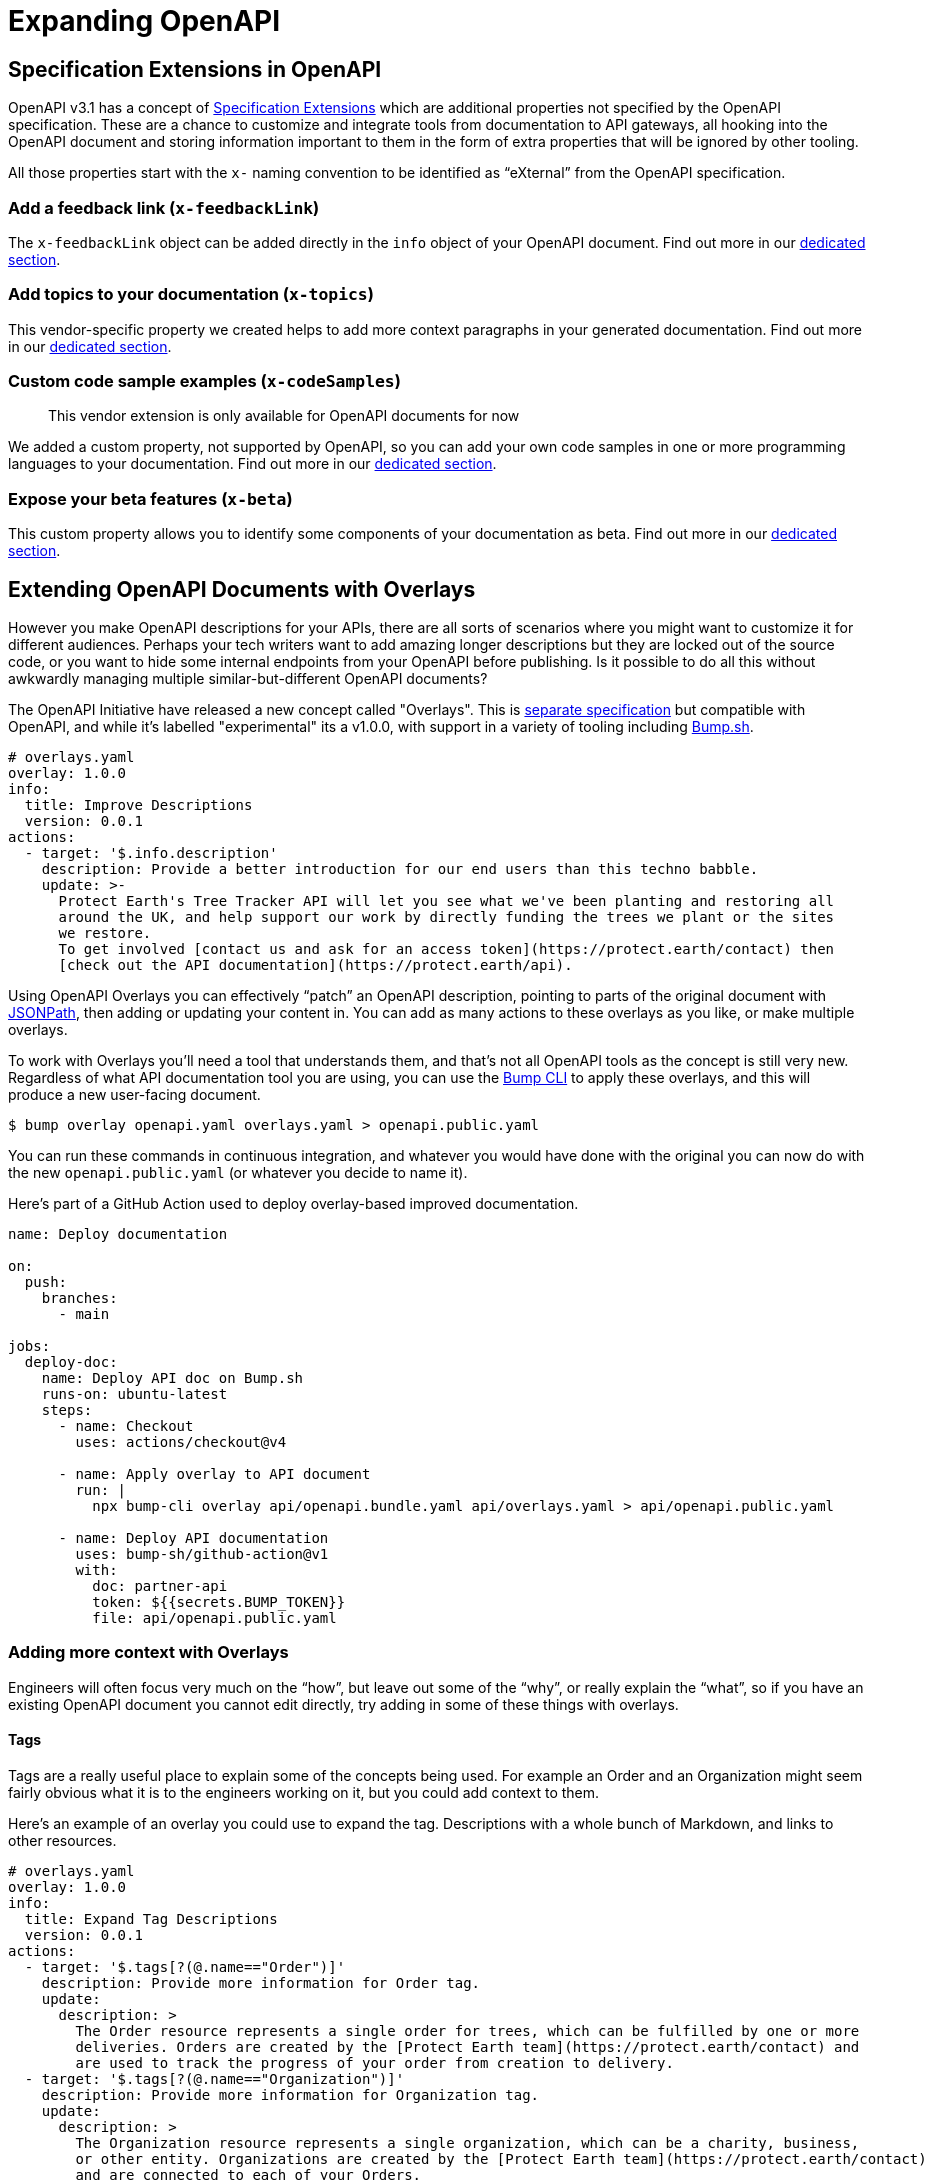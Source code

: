 = Expanding OpenAPI

== Specification Extensions in OpenAPI

OpenAPI v3.1 has a concept of https://spec.openapis.org/oas/v3.1.0#specification-extensions[Specification Extensions] which are additional properties not specified by the OpenAPI specification. These are a chance to customize and integrate tools from documentation to API gateways, all hooking into the OpenAPI document and storing information important to them in the form of extra properties that will be ignored by other tooling.

All those properties start with the `x-` naming convention to be identified as "`eXternal`" from the OpenAPI specification.

=== Add a feedback link (`x-feedbackLink`)

The `x-feedbackLink` object can be added directly in the `info` object of your OpenAPI document. Find out more in our https://docs.bump.sh/help/publish-documentation/feedback/[dedicated section].

=== Add topics to your documentation (`x-topics`)

This vendor-specific property we created helps to add more context paragraphs in your generated documentation. Find out more in our link:/help/enhance-documentation-content/topics/[dedicated section].

=== Custom code sample examples (`x-codeSamples`)

____
This vendor extension is only available for OpenAPI documents for now
____

We added a custom property, not supported by OpenAPI, so you can add your own code samples in one or more programming languages to your documentation. Find out more in our link:/help/specification-support/doc-code-samples[dedicated section].

=== Expose your beta features (`x-beta`)

This custom property allows you to identify some components of your
documentation as beta. Find out more in our link:/help/specification-support/doc-beta[dedicated section].

== Extending OpenAPI Documents with Overlays

However you make OpenAPI descriptions for your APIs, there are all sorts of scenarios where you might want to customize it for different audiences. Perhaps your tech writers want to add amazing longer descriptions but they are locked out of the source code, or you want to hide some internal endpoints from your OpenAPI before publishing. Is it possible to do all this without awkwardly managing multiple similar-but-different OpenAPI documents?

The OpenAPI Initiative have released a new concept called "Overlays". This is https://github.com/OAI/Overlay-Specification[separate specification] but compatible with OpenAPI, and while it's labelled "experimental" its a v1.0.0, with support in a variety of tooling including https://bump.sh[Bump.sh].

[,yaml]
----
# overlays.yaml
overlay: 1.0.0
info:
  title: Improve Descriptions
  version: 0.0.1
actions:
  - target: '$.info.description'
    description: Provide a better introduction for our end users than this techno babble.
    update: >-
      Protect Earth's Tree Tracker API will let you see what we've been planting and restoring all
      around the UK, and help support our work by directly funding the trees we plant or the sites
      we restore.
      To get involved [contact us and ask for an access token](https://protect.earth/contact) then
      [check out the API documentation](https://protect.earth/api).
----

Using OpenAPI Overlays you can effectively "`patch`" an OpenAPI description, pointing to parts of the original document with https://www.rfc-editor.org/rfc/rfc9535[JSONPath], then adding or updating your content in. You can add as many actions to these overlays as you like, or make multiple overlays.

To work with Overlays you'll need a tool that understands them, and that's not all OpenAPI tools as the concept is still very new. Regardless of what API documentation tool you are using, you can use the https://github.com/bump-sh/cli[Bump CLI] to apply these overlays, and this will produce a new user-facing document.

 $ bump overlay openapi.yaml overlays.yaml > openapi.public.yaml

You can run these commands in continuous integration, and whatever you would have done with the original you can now do with the new `openapi.public.yaml` (or whatever you decide to name it).

Here's part of a GitHub Action used to deploy overlay-based improved documentation.

[,yaml]
----
name: Deploy documentation

on:
  push:
    branches:
      - main

jobs:
  deploy-doc:
    name: Deploy API doc on Bump.sh
    runs-on: ubuntu-latest
    steps:
      - name: Checkout
        uses: actions/checkout@v4

      - name: Apply overlay to API document
        run: |
          npx bump-cli overlay api/openapi.bundle.yaml api/overlays.yaml > api/openapi.public.yaml

      - name: Deploy API documentation
        uses: bump-sh/github-action@v1
        with:
          doc: partner-api
          token: ${{secrets.BUMP_TOKEN}}
          file: api/openapi.public.yaml
----

=== Adding more context with Overlays

Engineers will often focus very much on the "`how`", but leave out some of the "`why`", or really explain the "`what`", so if you have an existing OpenAPI document you cannot edit directly, try adding in some of these things with overlays.

==== Tags

Tags are a really useful place to explain some of the concepts being used. For example an Order and an Organization might seem fairly obvious what it is to the engineers working on it, but you could add context to them.

Here's an example of an overlay you could use to expand the tag. Descriptions with a whole bunch of Markdown, and links to other resources.

[,yaml]
----
# overlays.yaml
overlay: 1.0.0
info:
  title: Expand Tag Descriptions
  version: 0.0.1
actions:
  - target: '$.tags[?(@.name=="Order")]'
    description: Provide more information for Order tag.
    update:
      description: >
        The Order resource represents a single order for trees, which can be fulfilled by one or more
        deliveries. Orders are created by the [Protect Earth team](https://protect.earth/contact) and
        are used to track the progress of your order from creation to delivery.
  - target: '$.tags[?(@.name=="Organization")]'
    description: Provide more information for Organization tag.
    update:
      description: >
        The Organization resource represents a single organization, which can be a charity, business,
        or other entity. Organizations are created by the [Protect Earth team](https://protect.earth/contact)
        and are connected to each of your Orders.
----

These descriptions (which can be much longer and full of even more Markdown) will then show up in API Documentation, pride of place, ready to explain the concepts to the user before they get stuck into what specific endpoints are about.

image::images/bump-tag-description.png[]

Here's the tag description rendered in Bump.sh.

==== Introductory Topics

There are quite a few handy "`vendor extensions`" around which you can add more power to any tooling that knows how to respond to them. One particularly useful one is `x-topics`, which allows tech writers (or anyone else messing with this sort of work known as "`doc ops`" or "`spec ops`") to expand on just the API Reference Documentation, and start introducing end-users to other guides and content.

[,yaml]
----
openapi: 3.1.0

x-topics:
  - title: Getting started
    content:
      $ref: ./docs/getting-started.md
----

In http://Bump.sh[Bump.sh] this will create a new navigation entry, and insert the Markdown content from the reference guide right into the main documentation.

image::images/bump-x-topics.png[Untitled]

Whether you inject `x-topics` with Overlays or directly into OpenAPI in the source code, the result is the same.

==== Code Samples

There's countless other improvements you can make to the source OpenAPI given to you by the engineering teams who have other things to be worrying about, like link:/help/specification-support/doc-code-samples/[adding client-side code samples] with `x-codeSamples`.

[,yaml]
----
paths:
  /users:
    get:
      summary: Retrieve a user
      operationId: getUserPath
      responses: [...]
      parameters: [...]
      x-codeSamples:
        - lang: ruby
          label: Ruby library
          source: |
            require "http"

            request = HTTP
              .basic_auth(:user => "name", :pass => "password")
              .headers(:accept => "application/json")

            response = request.get("https://api.example.com/v1/users")
            if response.status.success?
              # Work with the response.body
            else
              # Handle error cases
            end
----

==== External Documentation

You could add `externalDocs` to point them to tutorials hosted elsewhere.

[,yaml]
----
tags:
  - name: Stations
    description: Train Stations all over Europe, using a bunch of standards defined elsewhere.
    externalDocs:
      url: https://train-travel.example.com/docs/stations
----

Filter out anything that shouldn't be there, like beta endpoints that are not ready for public use. There's a few ways to do this.

http://bump.sh[Bump.sh] users can do this with the `x-beta` property:

[,yaml]
----
paths:
  /diffs:
    post:
      description: Create a diff between any two given API definitions
      x-beta: true # Beta flag at the operation level
      requestBody:
        description: The diff creation request object
        content:
          application/json:
            schema:
              type: object
              x-beta: true # Beta flag at the top-level schema object
              properties:
                url:
                  type: string
                  format: uri
                  x-beta: true # Beta flag at the object property level
                  description: |
                    **Required** if `definition` is not present.
                    Current definition URL. It should be accessible through HTTP by Bump.sh servers.
----

Or you can filter them out with overlays:

[,yaml]
----
overlay: 1.0.0
info:
  title: Remove beta flags
  version: 0.0.1
actions:
  - target: "$..[?(@['x-beta'] == true)]^"
    description: Remove anything beta
    remove: true
----

____
Learn more about working with JSONPath to write powerful targets for your overlays in the guide https://docs.bump.sh/guides/openapi/jsonpath[How to work with JSONPath].
____

=== Summary

Overlays are powerful, advanced, and standardized across the toolchain, so you can rely on them to help you with any modifications you need to do.

Being able to change things however you like, then publish the changed versions off seamlessly is really handy, and will hopefully be the last time you need to do awkward JSON/YAML hacking on other peoples documents. JSONPath is a tricky thing to learn, but if you can master regex you can master JSONPath, then the world is your oyster.
